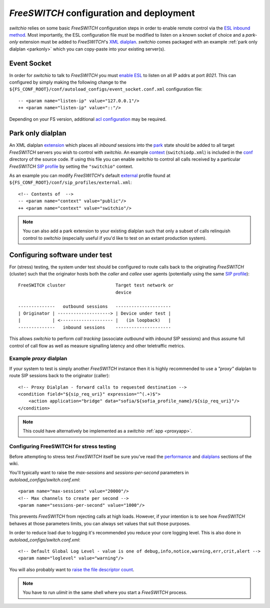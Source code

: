 .. _fsconfig:

*FreeSWITCH* configuration and deployment
-----------------------------------------
*switchio* relies on some basic *FreeSWITCH* configuration steps in order to enable
remote control via the `ESL inbound method`_.
Most importantly, the ESL configuration file must be modified to listen
on a known socket of choice and a *park-only* extension must be added to
*FreeSWITCH*'s `XML dialplan`_. *switchio* comes packaged with an example
:ref:`park only dialplan <parkonly>` which you can copy-paste into your
existing server(s).


Event Socket
++++++++++++
In order for *switchio* to talk to *FreeSWITCH* you must `enable ESL`_ to listen on all
IP addrs at port `8021`.  This can configured by simply making the following change to
the ``${FS_CONF_ROOT}/conf/autoload_configs/event_socket.conf.xml`` configuration file::

   -- <param name="listen-ip" value="127.0.0.1"/>
   ++ <param name="listen-ip" value="::"/>

Depending on your FS version, additional `acl configuration`_ may be required.


.. _parkonly:

Park only dialplan
++++++++++++++++++
An XML dialplan `extension`_ which places all *inbound* sessions into the
`park`_ state should be added to all target *FreeSWITCH* servers you wish to control with
*switchio*. An example `context`_ (``switchiodp.xml``) is included in the `conf`_ directory
of the source code.  If using this file you can enable *switchio* to control all calls
received by a particular *FreeSWITCH* `SIP profile`_ by setting the ``"switchio"`` context.

As an example you can modify *FreeSWITCH*'s default `external`_ profile found
at ``${FS_CONF_ROOT}/conf/sip_profiles/external.xml``::

    <!-- Contents of  -->
    -- <param name="context" value="public"/>
    ++ <param name="context" value="switchio"/>

.. note::
    You can also add a park extension to your existing dialplan such that
    only a subset of calls relinquish control to *switchio* (especially
    useful if you'd like to test on an extant production system).


Configuring software under test
+++++++++++++++++++++++++++++++
For (stress) testing, the system under test should be configured to route calls back
to the originating *FreeSWITCH* (cluster) such that the originator hosts both the
*caller* and *callee* user agents (potentially using the same `SIP profile`_)::

    FreeSWITCH cluster                   Target test network or
                                         device

    --------------   outbound sessions   ---------------------
    | Originator | --------------------> | Device under test |
    |            | <-------------------- |   (in loopback)   |
    --------------   inbound sessions    ---------------------


This allows *switchio* to perform *call tracking* (associate *outbound* with *inbound*
SIP sessions) and thus assume full control of call flow as well as measure signalling
latency and other teletraffic metrics.


.. _proxydp:

Example *proxy* dialplan
========================
If your system to test is simply another *FreeSWITCH* instance then it is
highly recommended to use a *"proxy"* dialplan to route SIP sessions back
to the originator (caller)::

    <!-- Proxy Dialplan - forward calls to requested destination -->
    <condition field="${sip_req_uri}" expression="^(.+)$">
        <action application="bridge" data="sofia/${sofia_profile_name}/${sip_req_uri}"/>
    </condition>

.. note::
    This could have alternatively be implemented as a *switchio* :ref:`app <proxyapp>`.


Configuring FreeSWITCH for stress testing
=========================================
Before attempting to stress test *FreeSWITCH* itself be sure you've read  the
`performance`_  and `dialplans`_ sections of the wiki.

You'll typically want to raise the `max-sessions` and `sessions-per-second`
parameters in `autoload_configs/switch.conf.xml`::

    <param name="max-sessions" value="20000"/>
    <!-- Max channels to create per second -->
    <param name="sessions-per-second" value="1000"/>

This prevents *FreeSWITCH* from rejecting calls at high loads. However, if your intention
is to see how *FreeSWITCH* behaves at those parameters limits, you can always set values
that suit those purposes.

In order to reduce load due to logging it's recommended you reduce your core logging level.
This is also done in `autoload_configs/switch.conf.xml`::

    <!-- Default Global Log Level - value is one of debug,info,notice,warning,err,crit,alert -->
    <param name="loglevel" value="warning"/>

You will also probably want to `raise the file descriptor count`_.

.. note::
    You have to run `ulimit` in the same shell where you start a *FreeSWITCH*
    process.


.. _ESL inbound method:
    https://freeswitch.org/confluence/display/FREESWITCH/mod_event_socket#mod_event_socket-Inbound
.. _XML dialplan:
    https://freeswitch.org/confluence/display/FREESWITCH/XML+Dialplan
.. _extension:
    https://freeswitch.org/confluence/display/FREESWITCH/XML+Dialplan#XMLDialplan-Extensions
.. _context:
    https://freeswitch.org/confluence/display/FREESWITCH/XML+Dialplan#XMLDialplan-Context
.. _park:
    https://freeswitch.org/confluence/display/FREESWITCH/mod_dptools:+park
.. _SIP profile:
    https://freeswitch.org/confluence/display/FREESWITCH/Configuring+FreeSWITCH#ConfiguringFreeSWITCH-SIPProfiles
.. _dialplans:
    https://freeswitch.org/confluence/display/FREESWITCH/Configuring+FreeSWITCH#ConfiguringFreeSWITCH-Dialplan
.. _performance:
    https://freeswitch.org/confluence/display/FREESWITCH/Performance+Testing+and+Configurations
.. _conf:
    https://github.com/friends-of-freeswitch/switchio/tree/master/conf
.. _external:
    https://freeswitch.org/confluence/display/FREESWITCH/Configuring+FreeSWITCH#ConfiguringFreeSWITCH-External
.. _enable ESL:
    https://freeswitch.org/confluence/display/FREESWITCH/mod_event_socket#mod_event_socket-Configuration
.. _acl configuration:
    https://freeswitch.org/confluence/display/FREESWITCH/mod_event_socket#mod_event_socket-ACL 
.. _raise the file descriptor count:
    https://freeswitch.org/confluence/display/FREESWITCH/Performance+Testing+and+Configurations#PerformanceTestingandConfigurations-RecommendedULIMITsettings
